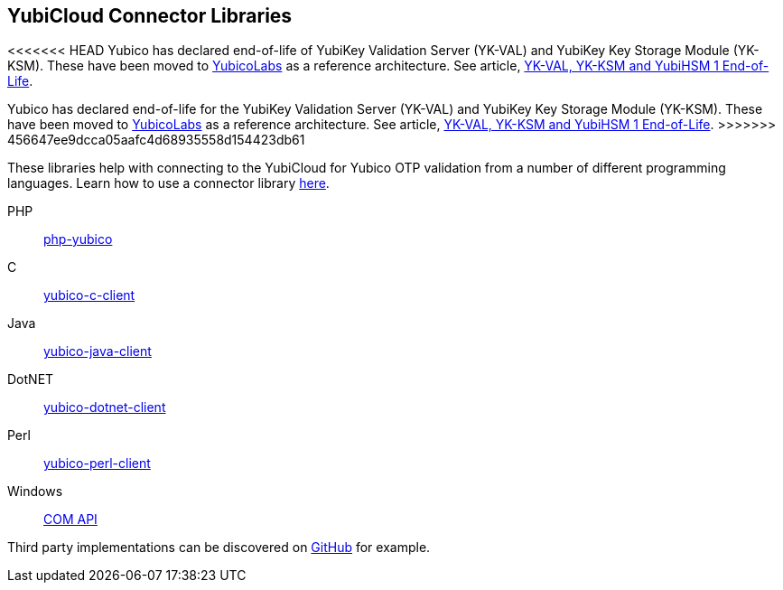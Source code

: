 == YubiCloud Connector Libraries

[Note]
======
<<<<<<< HEAD
Yubico has declared end-of-life of YubiKey Validation Server (YK-VAL) and YubiKey Key Storage Module (YK-KSM). These have been moved to link://github.com/YubicoLabs/yubikey-ksm[YubicoLabs] as a reference architecture. See article, link:/support.yubico.com/hc/en-us/articles/360021227000[YK-VAL, YK-KSM and YubiHSM 1 End-of-Life].
=======
Yubico has declared end-of-life for the YubiKey Validation Server (YK-VAL) and YubiKey Key Storage Module (YK-KSM). These have been moved to link://github.com/YubicoLabs/yubikey-ksm[YubicoLabs] as a reference architecture. See article, link:/support.yubico.com/hc/en-us/articles/360021227000[YK-VAL, YK-KSM and YubiHSM 1 End-of-Life].
>>>>>>> 456647ee9dcca05aafc4d68935558d154423db61
======

These libraries help with connecting to the YubiCloud for Yubico OTP validation from a number of different programming languages. Learn how to use a connector library link:/OTP/Libraries/Using_a_library.html[here].

PHP:: link:/php-yubico/[php-yubico]
C:: link:/yubico-c-client/[yubico-c-client]
Java:: link:/yubico-java-client/[yubico-java-client]
DotNET:: link:/yubico-dotnet-client/[yubico-dotnet-client]
Perl:: link:/yubico-perl-client/[yubico-perl-client]
Windows:: link:/windows-apis[COM API]

Third party implementations can be discovered on link:https://github.com/search?q=yubico+client[GitHub] for example.
